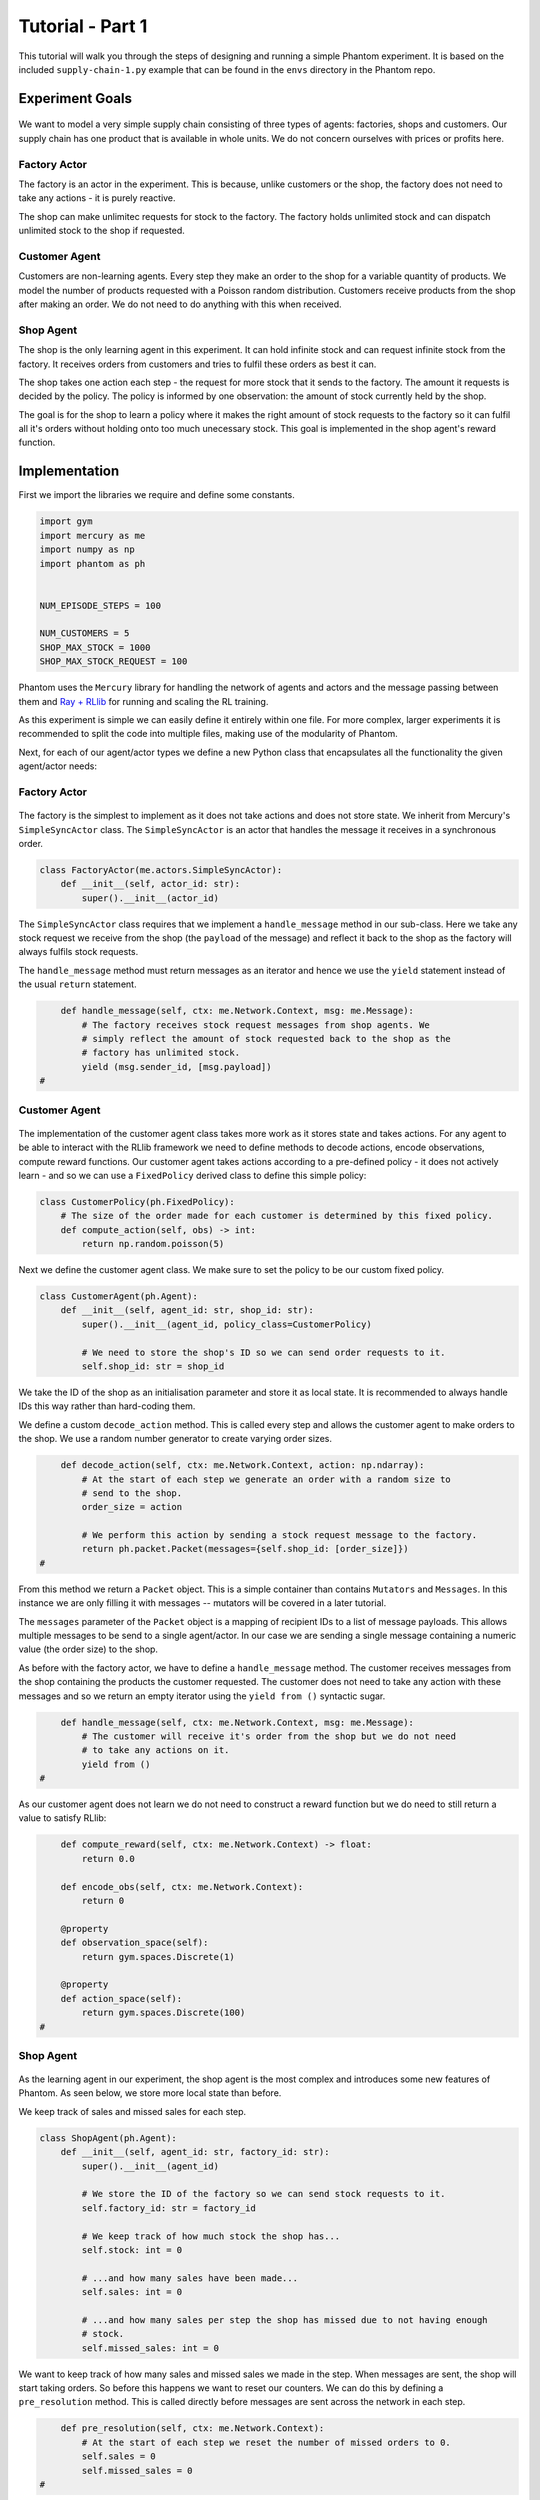 .. _tutorial1:

Tutorial - Part 1
=================

This tutorial will walk you through the steps of designing and running a simple Phantom
experiment. It is based on the included ``supply-chain-1.py`` example that can be found
in the ``envs`` directory in the Phantom repo.


Experiment Goals
----------------

.. figure:: /img/icons/tasks.svg
   :width: 15%
   :figclass: align-center

We want to model a very simple supply chain consisting of three types of agents:
factories, shops and customers. Our supply chain has one product that is available in
whole units. We do not concern ourselves with prices or profits here.

.. figure:: /img/supply-chain.svg
   :width: 80%
   :figclass: align-center


Factory Actor
^^^^^^^^^^^^^^^

The factory is an actor in the experiment. This is because, unlike customers or the
shop, the factory does not need to take any actions - it is purely reactive.

The shop can make unlimitec requests for stock to the factory. The factory holds
unlimited stock and can dispatch unlimited stock to the shop if requested.

.. figure:: /img/supply-chain-factory.svg
   :width: 60%
   :figclass: align-center



Customer Agent
^^^^^^^^^^^^^^

Customers are non-learning agents. Every step they make an order to the shop for a
variable quantity of products. We model the number of products requested with a Poisson
random distribution. Customers receive products from the shop after making an order. We
do not need to do anything with this when received.

.. figure:: /img/supply-chain-customer.svg
   :width: 55%
   :figclass: align-center



Shop Agent
^^^^^^^^^^

The shop is the only learning agent in this experiment. It can hold infinite stock and
can request infinite stock from the factory. It receives orders from customers and
tries to fulfil these orders as best it can.

The shop takes one action each step - the request for more stock that it sends to the
factory. The amount it requests is decided by the policy. The policy is informed by
one observation: the amount of stock currently held by the shop.

The goal is for the shop to learn a policy where it makes the right amount of stock
requests to the factory so it can fulfil all it's orders without holding onto too much
unecessary stock. This goal is implemented in the shop agent's reward function.

.. figure:: /img/supply-chain-shop.svg
   :width: 90%
   :figclass: align-center


Implementation
--------------

First we import the libraries we require and define some constants.

.. code-block:: python

    import gym
    import mercury as me
    import numpy as np
    import phantom as ph


    NUM_EPISODE_STEPS = 100

    NUM_CUSTOMERS = 5
    SHOP_MAX_STOCK = 1000
    SHOP_MAX_STOCK_REQUEST = 100

Phantom uses the ``Mercury`` library for handling the network of agents and actors and
the message passing between them and `Ray + RLlib <https://docs.ray.io/en/master/index.html>`_
for running and scaling the RL training.

As this experiment is simple we can easily define it entirely within one file. For more
complex, larger experiments it is recommended to split the code into multiple files,
making use of the modularity of Phantom.

Next, for each of our agent/actor types we define a new Python class that encapsulates
all the functionality the given agent/actor needs:


Factory Actor
^^^^^^^^^^^^^^^

.. figure:: /img/icons/factory.svg
   :width: 15%
   :figclass: align-center

The factory is the simplest to implement as it does not take actions and does not
store state. We inherit from Mercury's ``SimpleSyncActor`` class. The ``SimpleSyncActor``
is an actor that handles the message it receives in a synchronous order.

.. code-block:: python

    class FactoryActor(me.actors.SimpleSyncActor):
        def __init__(self, actor_id: str):
            super().__init__(actor_id)


The ``SimpleSyncActor`` class requires that we implement a ``handle_message`` method in
our sub-class. Here we take any stock request we receive from the shop (the ``payload``
of the message) and reflect it back to the shop as the factory will always fulfils
stock requests.

The ``handle_message`` method must return messages as an iterator and hence we use the
``yield`` statement instead of the usual ``return`` statement.


.. code-block:: python

        def handle_message(self, ctx: me.Network.Context, msg: me.Message):
            # The factory receives stock request messages from shop agents. We
            # simply reflect the amount of stock requested back to the shop as the
            # factory has unlimited stock.
            yield (msg.sender_id, [msg.payload])
    #

Customer Agent
^^^^^^^^^^^^^^

.. figure:: /img/icons/customer.svg
   :width: 15%
   :figclass: align-center

The implementation of the customer agent class takes more work as it stores state and
takes actions. For any agent to be able to interact with the RLlib framework we need to
define methods to decode actions, encode observations, compute reward functions. Our
customer agent takes actions according to a pre-defined policy - it does not actively
learn - and so we can use a ``FixedPolicy`` derived class to define this simple policy:

.. code-block:: python

    class CustomerPolicy(ph.FixedPolicy):
        # The size of the order made for each customer is determined by this fixed policy.
        def compute_action(self, obs) -> int:
            return np.random.poisson(5)

Next we define the customer agent class. We make sure to set the policy to be our
custom fixed policy.

.. code-block:: python

    class CustomerAgent(ph.Agent):
        def __init__(self, agent_id: str, shop_id: str):
            super().__init__(agent_id, policy_class=CustomerPolicy)

            # We need to store the shop's ID so we can send order requests to it.
            self.shop_id: str = shop_id

We take the ID of the shop as an initialisation parameter and store it as local state.
It is recommended to always handle IDs this way rather than hard-coding them.

We define a custom ``decode_action`` method. This is called every step and allows the
customer agent to make orders to the shop. We use a random number generator to create
varying order sizes.

.. code-block:: python

        def decode_action(self, ctx: me.Network.Context, action: np.ndarray):
            # At the start of each step we generate an order with a random size to
            # send to the shop.
            order_size = action

            # We perform this action by sending a stock request message to the factory.
            return ph.packet.Packet(messages={self.shop_id: [order_size]})
    #

From this method we return a ``Packet`` object. This is a simple container than contains
``Mutators`` and ``Messages``. In this instance we are only filling it with messages --
mutators will be covered in a later tutorial.

The ``messages`` parameter of the ``Packet`` object is a mapping of recipient IDs to a
list of message payloads. This allows multiple messages to be send to a single
agent/actor. In our case we are sending a single message containing a numeric value
(the order size) to the shop.

As before with the factory actor, we have to define a ``handle_message`` method. The
customer receives messages from the shop containing the products the customer requested.
The customer does not need to take any action with these messages and so we return an
empty iterator using the ``yield from ()`` syntactic sugar.

.. code-block:: python

        def handle_message(self, ctx: me.Network.Context, msg: me.Message):
            # The customer will receive it's order from the shop but we do not need
            # to take any actions on it.
            yield from ()
    #

As our customer agent does not learn we do not need to construct a reward function but
we do need to still return a value to satisfy RLlib:

.. code-block:: python

        def compute_reward(self, ctx: me.Network.Context) -> float:
            return 0.0

        def encode_obs(self, ctx: me.Network.Context):
            return 0

        @property
        def observation_space(self):
            return gym.spaces.Discrete(1)

        @property
        def action_space(self):
            return gym.spaces.Discrete(100)
    #


Shop Agent
^^^^^^^^^^

.. figure:: /img/icons/shop.svg
   :width: 15%
   :figclass: align-center

As the learning agent in our experiment, the shop agent is the most complex and
introduces some new features of Phantom. As seen below, we store more local state than
before.

We keep track of sales and missed sales for each step.

.. code-block:: python

    class ShopAgent(ph.Agent):
        def __init__(self, agent_id: str, factory_id: str):
            super().__init__(agent_id)

            # We store the ID of the factory so we can send stock requests to it.
            self.factory_id: str = factory_id

            # We keep track of how much stock the shop has...
            self.stock: int = 0

            # ...and how many sales have been made...
            self.sales: int = 0

            # ...and how many sales per step the shop has missed due to not having enough
            # stock.
            self.missed_sales: int = 0


We want to keep track of how many sales and missed sales we made in the step. When
messages are sent, the shop will start taking orders. So before this happens we want to
reset our counters. We can do this by defining a ``pre_resolution`` method. This is
called directly before messages are sent across the network in each step.

.. code-block:: python

        def pre_resolution(self, ctx: me.Network.Context):
            # At the start of each step we reset the number of missed orders to 0.
            self.sales = 0
            self.missed_sales = 0
    #

The ``handle_message`` method is logically split into two parts: handling messages
received from the factory and handling messages received from the customer.

.. code-block:: python

        def handle_message(self, ctx: me.Network.Context, msg: me.Message):
            if msg.sender_id == self.factory_id:
                # Messages received from the factory contain stock.
                self.stock = min(self.stock + msg.payload, SHOP_MAX_STOCK)

                # We do not need to respond to these messages.
                yield from ()
            else:
                # All other messages are from customers and contain orders.
                amount_requested = msg.payload

                if amount_requested > self.stock:
                    self.missed_sales += amount_requested - self.stock
                    stock_to_sell = self.stock
                    self.stock = 0
                else:
                    stock_to_sell = amount_requested
                    self.stock -= amount_requested

                self.sales += stock_to_sell

                # Send the customer their order.
                yield (msg.sender_id, [stock_to_sell])
    #


The observation we send to the policy on each step is the shop's amount of stock it
currently holds. We allow this information to be sent by defining an ``encode_obs``
method:

.. code-block:: python

        def encode_obs(self, ctx: me.Network.Context):
            # We encode the shop's current stock as the observation.
            return self.stock
    #

We define a ``decode_action`` method for taking the action from the policy and
translating it into messages to send in the environment. Here the action taken is making
requests to the factory for more stock. We place the messages we want to send in a
``Packet`` container.

.. code-block:: python

        def decode_action(self, ctx: me.Network.Context, action: int):
            # The action the shop takes is the amount of new stock to request from
            # the factory.
            stock_to_request = action

            # We perform this action by sending a stock request message to the factory.
            return ph.packet.Packet(messages={self.factory_id: [stock_to_request]})
    #

Next we define a ``compute_reward`` method. Every step we calculate a reward based on
the agents current state in the environment and send it to the policy so it can learn.

.. code-block:: python

        def compute_reward(self, ctx: me.Network.Context) -> float:
            # We reward the agent for making sales.
            # We penalise the agent for holding onto stock and for missing orders.
            return self.step_sales - self.step_missed_sales - self.stock
    #

Each episode can be thought of as a completely independent trial for the environment.
However creating a new environment each time with a new network, actors and agents could
potentially slow our simulations down a lot. Instead we can reset our objects back to an
initial state. This is done with the ``reset`` method:

.. code-block:: python

        def reset(self):
            self.stock = 0
    #

Finally we need to let RLlib know the sizes of our observation space and action space so
it can construct the correct neural network for the agent's policy. This is done by
defining a ``observation_space`` method and a ``action_space`` method:

.. code-block:: python

        @property
        def observation_space(self):
            return gym.spaces.Discrete(SHOP_MAX_STOCK + 1)

        @property
        def action_space(self):
            return gym.spaces.Discrete(SHOP_MAX_STOCK_REQUEST)
    #

Here we state that we can observe between 0 and infinite stock and we can also take an
action to get between 0 and infinite stock (see constant values defined at the start).


Environment
^^^^^^^^^^^

.. figure:: /img/icons/environment.svg
   :width: 15%
   :figclass: align-center

Now we have defined all our actors and agents and their behaviours we can describe how
they will all interact by defining our environment. Phantom provides a base
``PhantomEnv`` class that the user should create their own class and inherit from. The
``PhantomEnv`` class provides a default set of required methods such as ``step`` which
coordinates the evolution of the environment for each episodes.

Advanced users of Phantom may want to implement advanced functionality and write their
own methods, but for most simple use cases the provided methods are fine. The minimum a
user needs to do is define a custom initialisation method that defines the network and
the number of episode steps.

.. code-block:: python

    class SupplyChainEnv(ph.PhantomEnv):

        env_name: str = "supply-chain-v1"

        def __init__(self, n_customers: int = 5):

The recommended design pattern when creating your environment is to define all the actor
and agent IDs up-front and not use hard-coded values:

.. code-block:: python

            # Define actor and agent IDs
            shop_id = "SHOP"
            factory_id = "WAREHOUSE"
            customer_ids = [f"CUST{i+1}" for i in range(n_customers)]
    #

Next we define our agents and actors by creating instances of the classes we previously
wrote:

.. code-block:: python

            shop_agent = ShopAgent(shop_id, factory_id=factory_id)
            factory_actor = FactoryActor(factory_id)

            customer_agents = [CustomerAgent(cid, shop_id=shop_id) for cid in customer_ids]
    #

Then we accumulate all our agents and actors in one list so we can add them to the
network. We then use the IDs to create the connections between our agents:

.. code-block:: python

            actors = [shop_agent, factory_actor] + customer_agents

            # Define Network and create connections between Actors
            network = me.Network(me.resolvers.UnorderedResolver(), actors)

            # Connect the shop to the factory
            network.add_connection(shop_id, factory_id)

            # Connect the shop to the customers
            network.add_connections_between([shop_id], customer_ids)
    #

Finally we make sure to initialise the parent ``PhantomEnv`` class:

.. code-block:: python

            super().__init__(network=network, n_steps=NUM_EPISODE_STEPS)
    #


Metrics
^^^^^^^

Before we start training we add some basic metrics to help monitor the training progress.
These will be described in more detail in the second part of the tutorial.

.. code-block:: python

    metrics = {}
    metrics["SHOP/stock"] = ph.logging.SimpleAgentMetric("SHOP", "stock", "mean")
    metrics["SHOP/sales"] = ph.logging.SimpleAgentMetric("SHOP", "sales", "mean")
    metrics["SHOP/missed_sales"] = ph.logging.SimpleAgentMetric("SHOP", "missed_sales", "mean")


Training the Agents
^^^^^^^^^^^^^^^^^^^

.. figure:: /img/icons/sliders.svg
   :width: 15%
   :figclass: align-center

Training the agents is done by making use of one of RLlib's many reinforcement learning
algorithms. Phantom provides a wrapper around RLlib that hides much of the complexity.

Training in Phantom is initiated by calling the ``ph.train`` function, passing in the
parameters of the experiment. Any items given in the ``env_config`` dictionary will be
passed to the initialisation method of the environment.

The experiment name is important as this determines where the experiment results will be
stored. By default experiment results are stored in a directory named `phantom-results`
in the current user's home directory. 

There are more fields available in ``ph.train`` function than what is shown here. See
:ref:`api_utils` for full documentation.

.. code-block:: python

    ph.train(
        experiment_name="supply-chain",
        algorithm="PPO",
        num_workers=10,
        num_episodes=5000,
        env_class=SupplyChainEnv,
        env_config=dict(n_customers=NUM_CUSTOMERS),
        metrics=metrics,
    )


Training the Policy
-------------------

.. figure:: /img/icons/vial.svg
   :width: 15%
   :figclass: align-center

To run our experiment we save all of the above into a single file and run the following
command:

.. code-block:: bash

    phantom path/to/config/supply-chain-1.py

Where we substitute ``path/to/config`` for the correct path.

The ``phantom`` command is a simple wrapper around the default python interpreter but
makes sure the ``PYHTONHASHSEED`` environment variable is set which can improve
reproducibility.

In a new terminal we can monitor the progress of the experiment live with TensorBoard:

.. code-block:: bash

    tensorboard --logdir ~/phantom-results/supply-chain

Note the last element of the path matches the name we gave to our experiment in the
``ph.train`` function.

Below is a screenshot of TensorBoard. By default many plots are included providing
statistics on the experiment. You can also view the experiment progress live as it is
running in TensorBoard.

.. figure:: /img/supply-chain-1-tb.png
   :width: 100%
   :figclass: align-center

The next part of the tutorial will describe how to add your own plots to TensorBoard
through Phantom.


Performing Rollouts
-------------------

Once we have our trained policy we can perform rollouts using it to test the simulation.

The following gives a brief example on how rollouts are performed and some of the ways
the rollout data can be accessed and analysed:

.. code-block:: python

    results = ph.rollout(
        directory="supply-chain-1/LATEST",
        algorithm="PPO",
        num_workers=1,
        num_repeats=10,
        env_config=dict(n_customers=NUM_CUSTOMERS),
        metrics=metrics,
        save_trajectories=True,
        save_messages=True,
    )


Here we show some basic examples of how the rollout episode data can be used to perform
analysis on the behaviour of the environment and agents.

First we collect all the metrics and actions we are interested in across all steps in
all rollouts:

.. code-block:: python

    import matplotlib.pyplot as plt

    shop_actions = []
    shop_stock = []
    shop_sales = []
    shop_missed_sales = []

    for rollout in results:
        shop_actions += list(rollout.actions_for_agent("SHOP"))
        shop_stock += list(rollout.metrics["SHOP/stock"])
        shop_sales += list(rollout.metrics["SHOP/sales"])
        shop_missed_sales += list(rollout.metrics["SHOP/missed_sales"])


Here we see that the shop most commonly requests just over 25 units of stock each step.

This is a logical value as the 5 customers each requesting 5 units of product each step
gives an average order rate of 25.

.. code-block:: python

    # Plot distribution of shop action (stock request) per step for all rollouts
    plt.hist(shop_actions, bins=10)
    plt.title("Distribution of Shop Action Values (Stock Requested Per Step)")
    plt.xlabel("Shop Action (Stock Requested Per Step)")
    plt.ylabel("Frequency")
    plt.show()

.. figure:: /img/tut-plot-0.png
   :width: 70%
   :figclass: align-center


Here we see that the stock held by shop is most commonly just over 25 units.

Depending on the variation in size of recent orders it may be less or more.

.. code-block:: python

    plt.hist(shop_stock, bins=20)
    plt.title("Distribution of Shop Held Stock")
    plt.xlabel("Shop Held Stock (Per Step)")
    plt.ylabel("Frequency")
    plt.show()

.. figure:: /img/tut-plot-1.png
   :width: 70%
   :figclass: align-center

In the next plot we see that the average shop sales per step is just under the average
of 25 orders placed per step.

In the second plot we see that as a result of this there is a small amount of steps in
which the shop fails to fulfil all orders.

.. code-block:: python

    plt.hist(shop_sales, bins=20)
    plt.axvline(np.mean(shop_sales), c="k")
    plt.title("Distribution of Shop Sales Made")
    plt.xlabel("Shop Sales Made (Per Step)")
    plt.ylabel("Frequency")
    plt.show()

    plt.hist(shop_missed_sales, bins=20)
    plt.title("Distribution of Shop Missed Sales")
    plt.xlabel("Shop Missed Sales (Per Step)")
    plt.ylabel("Frequency")
    plt.show()

.. figure:: /img/tut-plot-2.png
   :width: 70%
   :figclass: align-center

.. figure:: /img/tut-plot-3.png
   :width: 70%
   :figclass: align-center